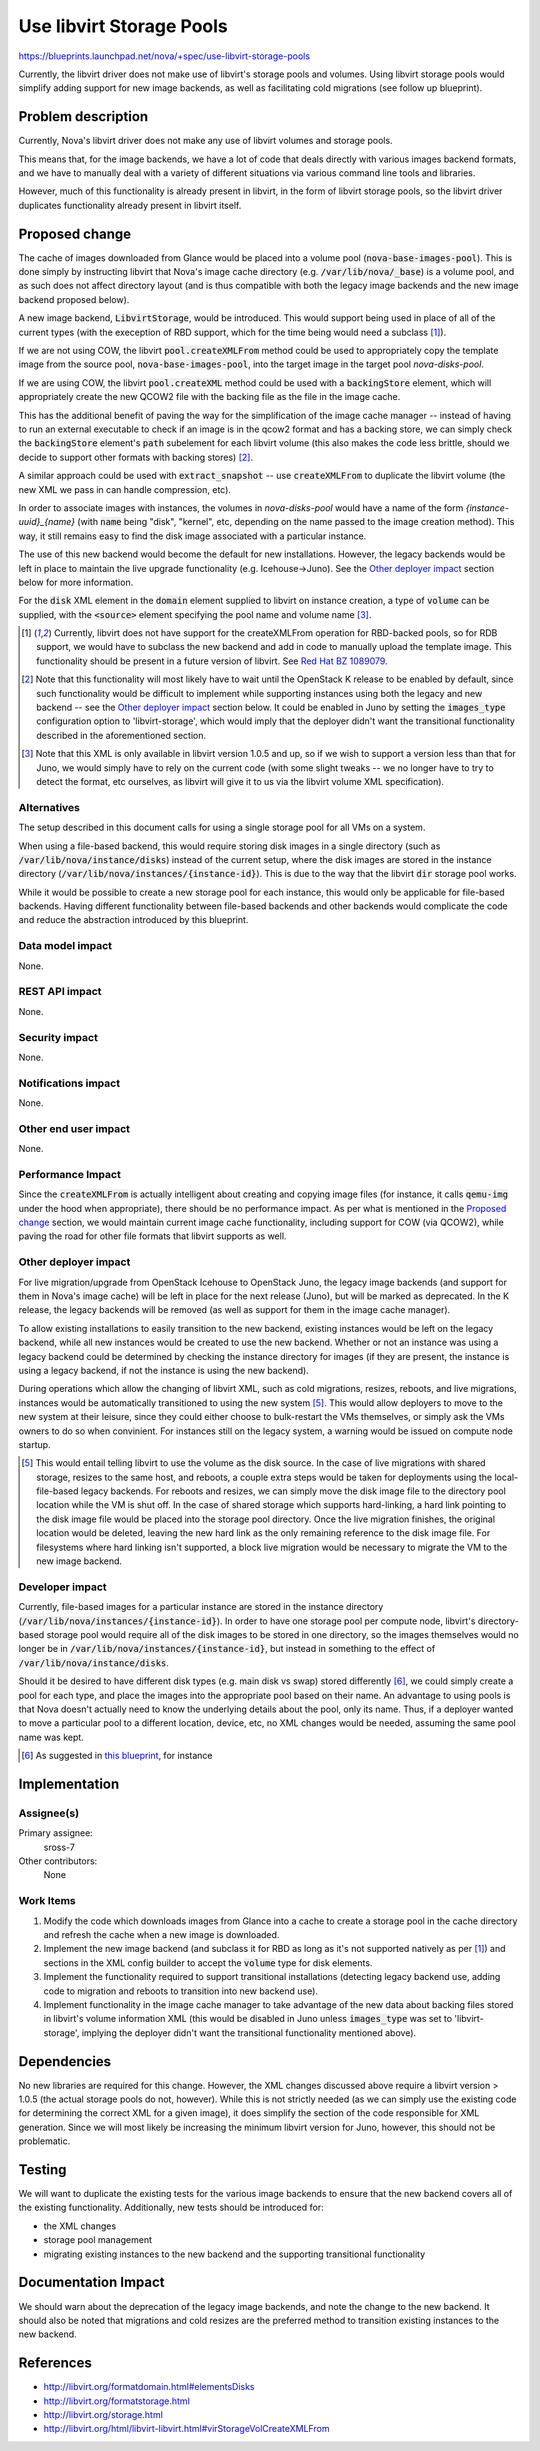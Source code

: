 ..
 This work is licensed under a Creative Commons Attribution 3.0 Unported
 License.

 http://creativecommons.org/licenses/by/3.0/legalcode

=========================
Use libvirt Storage Pools
=========================

https://blueprints.launchpad.net/nova/+spec/use-libvirt-storage-pools

Currently, the libvirt driver does not make use of libvirt's storage pools
and volumes.  Using libvirt storage pools would simplify adding support for
new image backends, as well as facilitating cold migrations (see follow up
blueprint).


Problem description
===================

Currently, Nova's libvirt driver does not make any use of libvirt volumes
and storage pools.

This means that, for the image backends, we have a lot
of code that deals directly with various images backend formats, and we have
to manually deal with a variety of different situations via various command
line tools and libraries.

However, much of this functionality is already present in libvirt, in the form
of libvirt storage pools, so the libvirt driver duplicates functionality
already present in libvirt itself.

Proposed change
===============

The cache of images downloaded from Glance would be placed into a volume pool
(:code:`nova-base-images-pool`).  This is done simply by instructing libvirt
that Nova's image cache directory (e.g. :code:`/var/lib/nova/_base`) is a
volume pool, and as such does not affect directory layout (and is thus
compatible with both the legacy image backends and the new image backend
proposed below).

A new image backend, :code:`LibvirtStorage`, would be introduced.  This would
support being used in place of all of the current types (with the exeception of
RBD support, which for the time being would need a subclass [1]_).

If we are not using COW, the libvirt :code:`pool.createXMLFrom` method
could be used to appropriately copy the template image from the source pool,
:code:`nova-base-images-pool`, into the target image in the target pool
`nova-disks-pool`.

If we are using COW, the libvirt :code:`pool.createXML` method could be used
with a :code:`backingStore` element, which will appropriately create the new
QCOW2 file with the backing file as the file in the image cache.

This has the additional benefit of paving the way for the simplification of the
image cache manager -- instead of having to run an external executable to check
if an image is in the qcow2 format and has a backing store, we can simply check
the :code:`backingStore` element's :code:`path` subelement for each
libvirt volume (this also makes the code less brittle, should we decide to
support other formats with backing stores) [2]_.

A similar approach could be used with :code:`extract_snapshot` -- use
:code:`createXMLFrom` to duplicate the libvirt volume (the new XML we pass
in can handle compression, etc).

In order to associate images with instances, the volumes in `nova-disks-pool`
would have a name of the form `{instance-uuid}_{name}` (with :code:`name` being
"disk", "kernel", etc, depending on the name passed to the image creation
method).  This way, it still remains easy to find the disk image associated
with a particular instance.

The use of this new backend would become the default for new installations.
However, the legacy backends would be left in place to maintain the live
upgrade functionality (e.g. Icehouse->Juno). See the `Other deployer impact`_
section below for more information.

For the :code:`disk` XML element in the :code:`domain` element supplied to
libvirt on instance creation, a type of :code:`volume` can be supplied, with
the :code:`<source>` element specifying the pool name and volume name [3]_.

.. [1] Currently, libvirt does not have support for the createXMLFrom operation
   for RBD-backed pools, so for RDB support, we would have to subclass the new
   backend and add in code to manually upload the template image.  This
   functionality should be present in a future version of libvirt. See
   `Red Hat BZ 1089079 <https://bugzilla.redhat.com/show_bug.cgi?id=1089079>`_.

.. [2] Note that this functionality will most likely have to wait until the
   OpenStack K release to be enabled by default, since such functionality would
   be difficult to implement while supporting instances using both the legacy
   and new backend -- see the `Other deployer impact`_ section below.  It could
   be enabled in Juno by setting the :code:`images_type` configuration option
   to 'libvirt-storage', which would imply that the deployer didn't want the
   transitional functionality described in the aforementioned section.

.. [3] Note that this XML is only available in libvirt version 1.0.5 and up,
   so if we wish to support a version less than that for Juno, we
   would simply have to rely on the current code (with some slight tweaks -- we
   no longer have to try to detect the format, etc ourselves, as libvirt will
   give it to us via the libvirt volume XML specification).

Alternatives
------------

The setup described in this document calls for using a single storage pool
for all VMs on a system.

When using a file-based backend, this would require storing disk images in a
single directory (such as :code:`/var/lib/nova/instance/disks`) instead of the
current setup, where the disk images are stored in the instance directory
(:code:`/var/lib/nova/instances/{instance-id}`).  This is due to the way that
the libvirt :code:`dir` storage pool works.

While it would be possible to create a new storage pool for each instance,
this would only be applicable for file-based backends.  Having different
functionality between file-based backends and other backends would complicate
the code and reduce the abstraction introduced by this blueprint.

Data model impact
-----------------

None.

REST API impact
---------------

None.

Security impact
---------------

None.

Notifications impact
--------------------

None.

Other end user impact
---------------------

None.

Performance Impact
------------------

Since the :code:`createXMLFrom` is actually intelligent about creating and
copying image files (for instance, it calls :code:`qemu-img` under the hood
when appropriate), there should be no performance impact.  As per what is
mentioned in the `Proposed change`_ section, we would maintain current image
cache functionality, including support for COW (via QCOW2), while paving the
road for other file formats that libvirt supports as well.

Other deployer impact
---------------------

For live migration/upgrade from OpenStack Icehouse to OpenStack Juno, the
legacy image backends (and support for them in Nova's image cache) will be left
in place for the next release (Juno), but will be marked as deprecated.  In
the K release, the legacy backends will be removed (as well as support for
them in the image cache manager).

To allow existing installations to easily transition to the new backend,
existing instances would be left on the legacy backend, while all new instances
would be created to use the new backend.  Whether or not an instance was using
a legacy backend could be determined by checking the instance directory for
images (if they are present, the instance is using a legacy backend, if not the
instance is using the new backend).

During operations which allow the changing of libvirt XML, such as cold
migrations, resizes, reboots, and live migrations, instances would be
automatically transitioned to using the new system [5]_.  This would allow
deployers to move to the new system at their leisure, since they could either
choose to bulk-restart the VMs themselves, or simply ask the VMs owners to do
so when convinient.  For instances still on the legacy system, a warning would
be issued on compute node startup.

.. [5] This would entail telling libvirt to use the volume as the disk source.
   In the case of live migrations with shared storage, resizes to the same
   host, and reboots, a couple extra steps would be taken for deployments using
   the local-file-based legacy backends.  For reboots and resizes, we can
   simply move the disk image file to the directory pool location while the VM
   is shut off.  In the case of shared storage which supports hard-linking, a
   hard link pointing to the disk image file would be placed into the storage
   pool directory.  Once the live migration finishes, the original location
   would be deleted, leaving the new hard link as the only remaining reference
   to the disk image file.  For filesystems where hard linking isn't supported,
   a block live migration would be necessary to migrate the VM to the new image
   backend.

Developer impact
----------------

Currently, file-based images for a particular instance are stored in the
instance directory (:code:`/var/lib/nova/instances/{instance-id}`).  In order
to have one storage pool per compute node, libvirt's directory-based storage
pool would require all of the disk images to be stored in one directory, so
the images themselves would no longer be in
:code:`/var/lib/nova/instances/{instance-id}`, but instead in something
to the effect of :code:`/var/lib/nova/instance/disks`.

Should it be desired to have different disk types (e.g. main disk vs swap)
stored differently [6]_, we could simply create a pool for each type, and place
the images into the appropriate pool based on their name.  An advantage to
using pools is that Nova doesn't actually need to know the underlying details
about the pool, only its name.  Thus, if a deployer wanted to move a particular
pool to a different location, device, etc, no XML changes would be needed,
assuming the same pool name was kept.

.. [6] As suggested in
   `this blueprint <https://review.openstack.org/#/c/83727>`_, for instance

Implementation
==============

Assignee(s)
-----------

Primary assignee:
    sross-7

Other contributors:
    None

Work Items
----------

1. Modify the code which downloads images from Glance into a cache to
   create a storage pool in the cache directory and refresh the cache
   when a new image is downloaded.

2. Implement the new image backend (and subclass it for RBD as long as it's not
   supported natively as per [1]_) and sections in the XML config builder to
   accept the :code:`volume` type for disk elements.

3. Implement the functionality required to support transitional installations
   (detecting legacy backend use, adding code to migration and reboots to
   transition into new backend use).

4. Implement functionality in the image cache manager to take advantage of the
   new data about backing files stored in libvirt's volume information XML
   (this would be disabled in Juno unless :code:`images_type` was set to
   'libvirt-storage', implying the deployer didn't want the transitional
   functionality mentioned above).


Dependencies
============

No new libraries are required for this change.  However, the XML changes
discussed above require a libvirt version > 1.0.5 (the actual storage pools do
not, however).  While this is not strictly needed (as we can simply use the
existing code for determining the correct XML for a given image), it does
simplify the section of the code responsible for XML generation.  Since we
will most likely be increasing the minimum libvirt version for Juno, however,
this should not be problematic.

Testing
=======

We will want to duplicate the existing tests for the various image backends to
ensure that the new backend covers all of the existing functionality.
Additionally, new tests should be introduced for:

* the XML changes

* storage pool management

* migrating existing instances to the new backend and the supporting
  transitional functionality

Documentation Impact
====================

We should warn about the deprecation of the legacy image backends,
and note the change to the new backend.  It should also be noted that
migrations and cold resizes are the preferred method to transition existing
instances to the new backend.


References
==========

* http://libvirt.org/formatdomain.html#elementsDisks

* http://libvirt.org/formatstorage.html

* http://libvirt.org/storage.html

* http://libvirt.org/html/libvirt-libvirt.html#virStorageVolCreateXMLFrom
